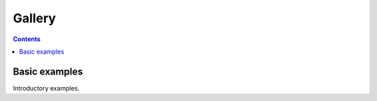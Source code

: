 Gallery
=======


.. contents:: **Contents**
    :local:
    :depth: 1

.. _gallery_basic:

Basic examples
--------------

Introductory examples.
